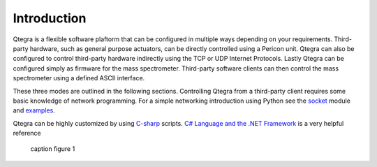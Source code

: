 ============== 
Introduction 
==============

Qtegra is a flexible software plaftorm that can be configured in multiple ways
depending on your requirements. Third-party hardware, such as general purpose
actuators, can be directly controlled using a Pericon unit. Qtegra can also be
configured to control third-party hardware indirectly using the TCP or UDP
Internet Protocols. Lastly Qtegra can be configured simply as firmware for the
mass spectrometer. Third-party software clients can then control the mass
spectrometer using a defined ASCII interface.

These three modes are outlined in the following sections. Controlling Qtegra
from a third-party client requires some basic knowledge of network programming.
For a simple networking introduction using Python see the `socket
<http://docs.python.org/library/socket.html>`_ module and `examples
<http://docs.python.org/library/socket.html#example>`_.

Qtegra can be highly customized by using `C-sharp
<http://en.wikipedia.org/wiki/C_Sharp_%28programming_language%29>`_ scripts. `C#
Language and the .NET Framework <http://msdn.microsoft.com/library/z1zx9t92>`_
is a very helpful reference

.. figure:: figure1.pdf
	:scale: 50 %
	
	caption figure 1